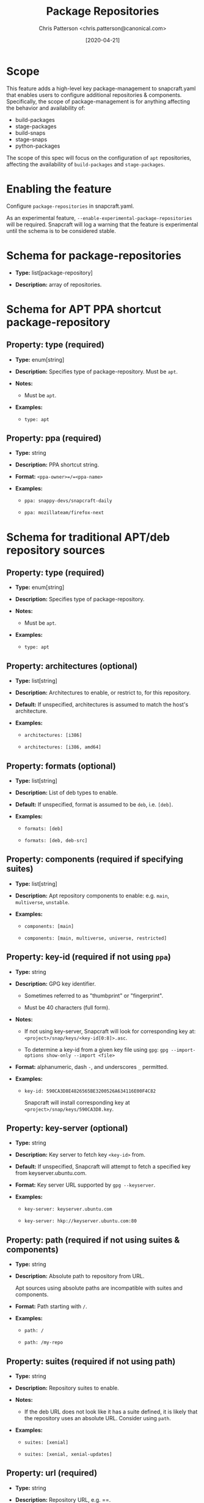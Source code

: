#+TITLE: Package Repositories
#+AUTHOR: Chris Patterson <chris.patterson@canonical.com>
#+DATE: [2020-04-21]

* Scope

This feature adds a high-level key package-management to snapcraft.yaml that
enables users to configure additional repositories & components. Specifically,
the scope of package-management is for anything affecting the behavior and
availability of:

- build-packages
- stage-packages
- build-snaps
- stage-snaps
- python-packages

The scope of this spec will focus on the configuration of =apt= repositories,
affecting the availability of =build-packages= and =stage-packages=.

* Enabling the feature

Configure =package-repositories= in snapcraft.yaml.

As an experimental feature, =--enable-experimental-package-repositories= will be
required. Snapcraft will log a warning that the feature is experimental until
the schema is to be considered stable.

* Schema for package-repositories

- *Type:* list[package-repository]

- *Description:* array of repositories.

* Schema for APT PPA shortcut package-repository

** Property: type (required)

- *Type:* enum[string]

- *Description:* Specifies type of package-repository.  Must be =apt=.

- *Notes:*

  - Must be =apt=.

- *Examples:*

  - =type: apt=

** Property: ppa (required)

- *Type:* string

- *Description:* PPA shortcut string.

- *Format:* =<ppa-owner>=/=<ppa-name>=

- *Examples:*

  - =ppa: snappy-devs/snapcraft-daily=

  - =ppa: mozillateam/firefox-next=

* Schema for traditional APT/deb repository sources

** Property: type (required)

- *Type:* enum[string]

- *Description:* Specifies type of package-repository.

- *Notes:*

  - Must be =apt=.

- *Examples:*

  - =type: apt=

** Property: architectures (optional)

- *Type:* list[string]

- *Description:* Architectures to enable, or restrict to, for this repository.

- *Default:* If unspecified, architectures is assumed to match the host's
  architecture.

- *Examples:*

  - =architectures: [i386]=

  - =architectures: [i386, amd64]=

** Property: formats (optional)

- *Type:* list[string]

- *Description:* List of deb types to enable.

- *Default:* If unspecified, format is assumed to be =deb=, i.e. =[deb]=.

- *Examples:*

  - =formats: [deb]=

  - =formats: [deb, deb-src]=

** Property: components (required if specifying suites)

- *Type:* list[string]

- *Description:* Apt repository components to enable: e.g. =main=, =multiverse=, =unstable=.

- *Examples:*

  - =components: [main]=

  - =components: [main, multiverse, universe, restricted]=

** Property: key-id (required if not using =ppa=)

  - *Type:* string

  - *Description:* GPG key identifier.

    - Sometimes referred to as "thumbprint" or "fingerprint".

    - Must be 40 characters (full form).

  - *Notes:*

    - If not using key-server, Snapcraft will look for corresponding key at:
      =<project>/snap/keys/<key-id[0:8]>.asc=.

    - To determine a key-id from a given key file using =gpg=:
      =gpg --import-options show-only --import <file>=

  - *Format:* alphanumeric, dash =-=, and underscores =_= permitted.

  - *Examples:*

    - =key-id: 590CA3D8E4826565BE3200526A634116E00F4C82=

      Snapcraft will install corresponding key at
      =<project>/snap/keys/590CA3D8.key=.


** Property: key-server (optional)

  - *Type:* string

  - *Description:* Key server to fetch key =<key-id>= from.

  - *Default:* If unspecified, Snapcraft will attempt to fetch a specified key
    from keyserver.ubuntu.com.

  - *Format:* Key server URL supported by =gpg --keyserver=.

  - *Examples:*

    - =key-server: keyserver.ubuntu.com=

    - =key-server: hkp://keyserver.ubuntu.com:80=

** Property: path (required if not using suites & components)

  - *Type:* string

  - *Description:* Absolute path to repository from URL.

    Apt sources using absolute paths are incompatible with suites and components.

  - *Format:* Path starting with =/=.

  - *Examples:*

    - =path: /=

    - =path: /my-repo=

** Property: suites (required if not using path)

  - *Type:* string

  - *Description:* Repository suites to enable.

  - *Notes:*

    - If the deb URL does not look like it has a suite defined, it is likely
      that the repository uses an absolute URL.  Consider using =path=.

  - *Examples:*

    - =suites: [xenial]=

    - =suites: [xenial, xenial-updates]=

** Property: url (required)

  - *Type:* string

  - *Description:* Repository URL, e.g. ==.

  - *Examples:*

    - =url: http://archive.canonical.com/ubuntu=

    - =url: https://apt-repo.com/stuff=

* Example configurations

#+BEGIN_SRC yaml
package-repositories:
  # PPA repository.
  - type: apt
    ppa: snappy-dev/snapcraft-daily

  # Apt repository with components and suites.
  - type: apt
    components: [main]
    suites: [xenial]
    key-id: 78E1918602959B9C59103100F1831DDAFC42E99D
    url: http://ppa.launchpad.net/snappy-dev/snapcraft-daily/ubuntu

  # Apt repository enabling deb sources.
  - type: apt
    formats: [deb, deb-src]
    components: [main]
    suites: [xenial]
    key-id: 78E1918602959B9C59103100F1831DDAFC42E99D
    url: http://ppa.launchpad.net/snappy-dev/snapcraft-daily/ubuntu

  # Absolute path repository with implied "/".
  - type: apt
    key-id: AE09FE4BBD223A84B2CCFCE3F60F4B3D7FA2AF80
    url: https://developer.download.nvidia.com/compute/cuda/repos/ubuntu1804/x86_64`

  # Absolute path repository with explicit path and formats.
  - type: apt
    formats: [deb]
    path: /
    key-id: AE09FE4BBD223A84B2CCFCE3F60F4B3D7FA2AF80
    url: https://developer.download.nvidia.com/compute/cuda/repos/ubuntu1804/x86_64`
#+END_SRC

* Key search methodology

1. =<key-id>= will be checked at =<project>/snap/keys/<key-id[0:8]>.asc=.

   - If =<key-id[0:8]>.asc= file exists and =key-id= matches, the key file will
     be imported.

   - If =<key-id[0:8]>.asc= file exists and =key-id= does not match, Snapcraft
     must error.

   - If =<key-id[0:8]>.asc= file does not exist, continue to step 2.

2. =<key-id>= will be queried from =<key-server>=, defaulting to =keyserver.ubuntu.com=.

   - If key is found, the key will be imported.

   - If key not found, an error will be presented to the user:

#+BEGIN_SRC python
Failed to install GPG key: GPG key {key_id} not found on key server {key_server!r}.

Recommended resolution:
Verify GPG key ID and key server are correct, or install key to
<project>/snap/keys/{key_id[0:8]}.asc.

Detailed information:
GPG key ID: <key-id>
GPG key server: <key-server>
#+END_SRC

Once all repositories have been processed, if there are any unused keys present
in =<project>/snap/keys=, Snapcraft must error.

* GPG Keyring handling

All GPG keys will be imported into a new keyring:
=/etc/apt/trusted.gpg.d/snapcraft.gpg=
